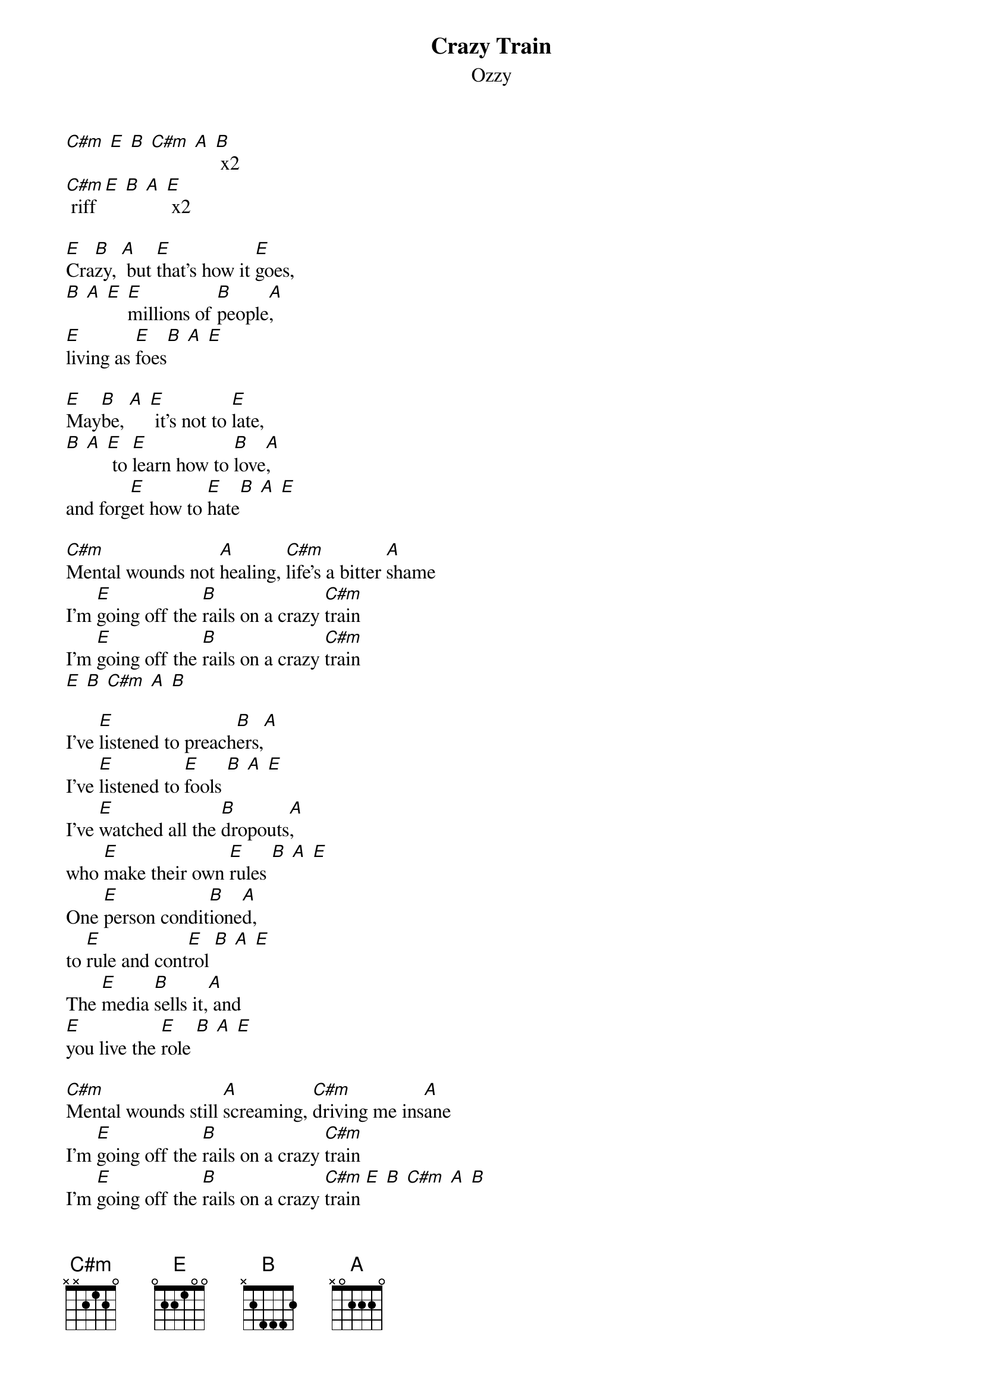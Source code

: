 {t: Crazy Train}
{st: Ozzy}

[C#m] [E] [B] [C#m] [A] [B] x2
[C#m] riff [E] [B] [A] [E] x2

[E]Cra[B]zy, [A] but [E]that's how it [E]goes,
[B] [A] [E] [E]millions of [B]people[A],
[E]living as [E]foes[B] [A] [E]

[E]May[B]be, [A] [E] it's not to [E]late,
[B] [A] [E] to [E]learn how to [B]love[A],
and forg[E]et how to [E]hate[B] [A] [E]

[C#m]Mental wounds not [A]healing, [C#m]life's a bitter [A]shame
I'm [E]going off the [B]rails on a crazy [C#m]train
I'm [E]going off the [B]rails on a crazy [C#m]train
[E] [B] [C#m] [A] [B]

I've [E]listened to preach[B]ers,[A]
I've [E]listened to [E]fools [B] [A] [E]
I've [E]watched all the [B]dropouts[A],
who [E]make their own [E]rules [B] [A] [E]
One [E]person condit[B]ione[A]d,
to [E]rule and cont[E]rol [B] [A] [E]
The [E]media [B]sells it,[A] and
[E]you live the [E]role [B] [A] [E]

[C#m]Mental wounds still [A]screaming, [C#m]driving me ins[A]ane
I'm [E]going off the [B]rails on a crazy [C#m]train
I'm [E]going off the [B]rails on a crazy [C#m]train [E] [B] [C#m] [A] [B]

[C#m] I know [E]that [B]things, are going [C#m]wrong for me [A] [B]
[C#m] You gotta [E]listen [B]to my [C#m]words Y[A]eh-h[B]

[E]Heirs of a [B]cold war,[A]
that's [E]what we've be[E]come [B] [A] [E]
[E]Inheriting [B]troubles,[A]
I'm [E]mentally [E]numb [B] [A] [E]
[E]Crazy, [B] [A]
I [E]just cannot [E]bear [B] [A] [E]
I'm [E]living with [B]something[A],
that [E]just isn't [E]fair[B] [A] [E]

[C#m]Mental wounds not [A]healing, [C#m]who and what's to [A]blame?
I'm [E]going off the [B]rails on a crazy [C#m]train
I'm [E]going off the [B]rails on a crazy [C#m]train [E] [B] [C#m] [A] [B]

[C#m] [E] [B] [C#m] [A] [B] x2

Sending out an S O S
Sending out an S O S
Sending out an S O S
